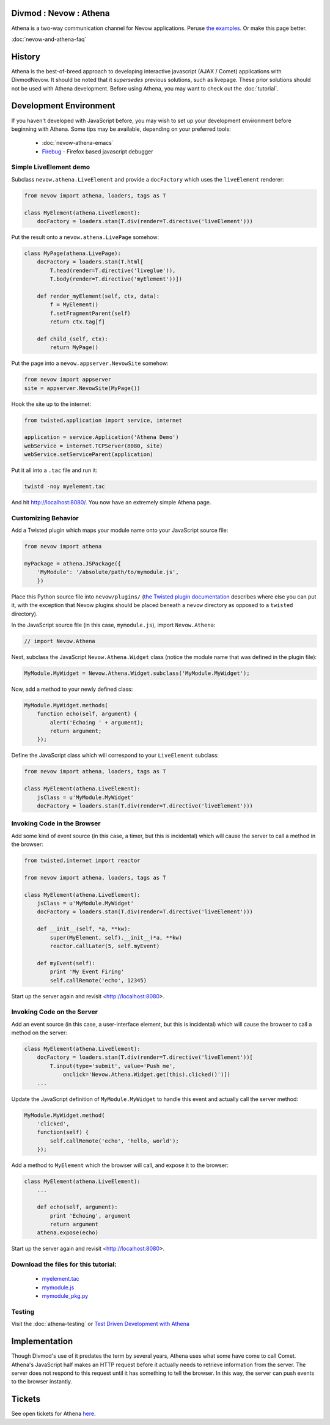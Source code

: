 =======================
Divmod : Nevow : Athena
=======================


Athena is a two-way communication channel for Nevow applications.  Peruse `the
examples <browser:trunk/Nevow/examples/athenademo>`_.  Or make this page better.

:doc:`nevow-and-athena-faq`

=======
History
=======


Athena is the best-of-breed approach to developing interactive javascript (AJAX
/ Comet) applications with DivmodNevow.  It should be noted that it *supersedes*
previous solutions, such as livepage.  These prior solutions should not be used
with Athena development.  Before using Athena, you may want to check out the
:doc:`tutorial`.

=======================
Development Environment
=======================


If you haven't developed with JavaScript before, you may wish to set up your
development environment before beginning with Athena.  Some tips may be
available, depending on your preferred tools:

 * :doc:`nevow-athena-emacs`
 * `Firebug <http://www.getfirebug.com/>`_ - Firefox based javascript debugger



Simple LiveElement demo
=======================


Subclass ``nevow.athena.LiveElement`` and provide a ``docFactory`` which uses
the ``liveElement`` renderer:



.. code-block:: python

    from nevow import athena, loaders, tags as T

    class MyElement(athena.LiveElement):
        docFactory = loaders.stan(T.div(render=T.directive('liveElement')))


Put the result onto a ``nevow.athena.LivePage`` somehow:



.. code-block:: python

    class MyPage(athena.LivePage):
        docFactory = loaders.stan(T.html[
            T.head(render=T.directive('liveglue')),
            T.body(render=T.directive('myElement'))])

        def render_myElement(self, ctx, data):
            f = MyElement()
            f.setFragmentParent(self)
            return ctx.tag[f]

        def child_(self, ctx):
            return MyPage()


Put the page into a ``nevow.appserver.NevowSite`` somehow:



.. code-block:: python

    from nevow import appserver
    site = appserver.NevowSite(MyPage())


Hook the site up to the internet:



.. code-block:: python

    from twisted.application import service, internet

    application = service.Application('Athena Demo')
    webService = internet.TCPServer(8080, site)
    webService.setServiceParent(application)


Put it all into a ``.tac`` file and run it:



.. code-block:: sh

    twistd -noy myelement.tac


And hit http://localhost:8080/.  You now have an extremely simple Athena page.



Customizing Behavior
====================

Add a Twisted plugin which maps your module name onto your JavaScript source
file:



.. code-block:: python

    from nevow import athena

    myPackage = athena.JSPackage({
        'MyModule': '/absolute/path/to/mymodule.js',
        })


Place this Python source file into ``nevow/plugins/`` (`the Twisted plugin
documentation
<http://twistedmatrix.com/projects/core/documentation/howto/plugin.html>`_
describes where else you can put it, with the exception that Nevow plugins
should be placed beneath a ``nevow`` directory as opposed to a ``twisted``
directory).


In the JavaScript source file (in this case, ``mymodule.js``), import ``Nevow.Athena``:



.. code-block:: js

    // import Nevow.Athena


Next, subclass the JavaScript ``Nevow.Athena.Widget`` class (notice the module
name that was defined in the plugin file):



.. code-block:: js

    MyModule.MyWidget = Nevow.Athena.Widget.subclass('MyModule.MyWidget');


Now, add a method to your newly defined class:



.. code-block:: js

    MyModule.MyWidget.methods(
        function echo(self, argument) {
            alert('Echoing ' + argument);
            return argument;
        });


Define the JavaScript class which will correspond to your ``LiveElement``
subclass:



.. code-block:: python

    from nevow import athena, loaders, tags as T

    class MyElement(athena.LiveElement):
        jsClass = u'MyModule.MyWidget'
        docFactory = loaders.stan(T.div(render=T.directive('liveElement')))




Invoking Code in the Browser
============================


Add some kind of event source (in this case, a timer, but this is incidental)
which will cause the server to call a method in the browser:



.. code-block:: python

    from twisted.internet import reactor

    from nevow import athena, loaders, tags as T

    class MyElement(athena.LiveElement):
        jsClass = u'MyModule.MyWidget'
        docFactory = loaders.stan(T.div(render=T.directive('liveElement')))

        def __init__(self, *a, **kw):
            super(MyElement, self).__init__(*a, **kw)
            reactor.callLater(5, self.myEvent)

        def myEvent(self):
            print 'My Event Firing'
            self.callRemote('echo', 12345)


Start up the server again and revisit <http://localhost:8080>.



Invoking Code on the Server
===========================


Add an event source (in this case, a user-interface element, but this is
incidental) which will cause the browser to call a method on the server:



.. code-block:: python

    class MyElement(athena.LiveElement):
        docFactory = loaders.stan(T.div(render=T.directive('liveElement'))[
            T.input(type='submit', value='Push me',
                onclick='Nevow.Athena.Widget.get(this).clicked()')])
        ...


Update the JavaScript definition of ``MyModule.MyWidget`` to handle this event
and actually call the server method:



.. code-block:: js

    MyModule.MyWidget.method(
        'clicked',
        function(self) {
            self.callRemote('echo', 'hello, world');
        });


Add a method to ``MyElement`` which the browser will call, and expose it to the
browser:



.. code-block:: python

    class MyElement(athena.LiveElement):
        ...

        def echo(self, argument):
            print 'Echoing', argument
            return argument
        athena.expose(echo)


Start up the server again and revisit <http://localhost:8080>.



Download the files for this tutorial:
=====================================


 * `myelement.tac
   <http://divmod.org/trac/attachment/wiki/DivmodNevow/Athena/Files/myelement.tac?format=raw>`_
 * `mymodule.js
   <http://divmod.org/trac/attachment/wiki/DivmodNevow/Athena/Files/mymodule.js?format=raw>`_
 * `mymodule_pkg.py
   <http://divmod.org/trac/attachment/wiki/DivmodNevow/Athena/Files/mymodule_pkg.py?format=raw>`_



Testing
=======


Visit the :doc:`athena-testing` or `Test Driven Development with Athena
<http://blackjml.livejournal.com/21602.html>`_

==============
Implementation
==============


Though Divmod's use of it predates the term by several years, Athena uses what
some have come to call Comet.  Athena's JavaScript half makes an HTTP request
before it actually needs to retrieve information from the server.  The server
does not respond to this request until it has something to tell the browser.  In
this way, the server can push events to the browser instantly.

=======
Tickets
=======

See open tickets for Athena `here
<http://divmod.org/trac/query?status=new&status=assigned&status=reopened&component=Nevow&keywords=%7Eathena&order=priority>`_.
